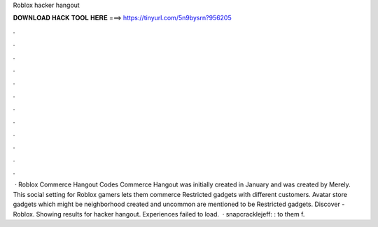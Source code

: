 Roblox hacker hangout

𝐃𝐎𝐖𝐍𝐋𝐎𝐀𝐃 𝐇𝐀𝐂𝐊 𝐓𝐎𝐎𝐋 𝐇𝐄𝐑𝐄 ===> https://tinyurl.com/5n9bysrn?956205

.

.

.

.

.

.

.

.

.

.

.

.

 · Roblox Commerce Hangout Codes Commerce Hangout was initially created in January and was created by Merely. This social setting for Roblox gamers lets them commerce Restricted gadgets with different customers. Avatar store gadgets which might be neighborhood created and uncommon are mentioned to be Restricted gadgets. Discover - Roblox. Showing results for hacker hangout. Experiences failed to load.  · snapcracklejeff: :  to them f.